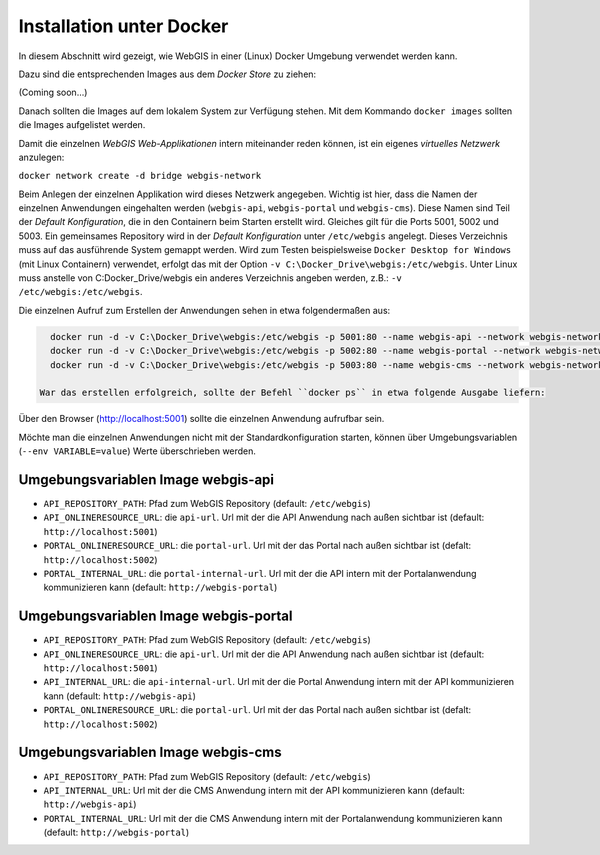 Installation unter Docker
=========================

In diesem Abschnitt wird gezeigt, wie WebGIS in einer (Linux) Docker Umgebung verwendet werden kann.

Dazu sind die entsprechenden Images aus dem *Docker Store* zu ziehen:

(Coming soon...)

Danach sollten die Images auf dem lokalem System zur Verfügung stehen. Mit dem Kommando ``docker images`` sollten die Images aufgelistet werden.

.. image:: img/install1.png

Damit die einzelnen *WebGIS Web-Applikationen* intern miteinander reden können, ist ein eigenes *virtuelles Netzwerk* anzulegen:

``docker network create -d bridge webgis-network``

Beim Anlegen der einzelnen Applikation wird dieses Netzwerk angegeben. Wichtig ist hier, dass die Namen der einzelnen Anwendungen eingehalten werden (``webgis-api``, ``webgis-portal`` und ``webgis-cms``).
Diese Namen sind Teil der *Default Konfiguration*, die in den Containern beim Starten erstellt wird. Gleiches gilt für die Ports 5001, 5002 und 5003.
Ein gemeinsames Repository wird in der *Default Konfiguration* unter ``/etc/webgis`` angelegt. Dieses Verzeichnis muss auf das ausführende System gemappt werden.
Wird zum Testen beispielsweise ``Docker Desktop for Windows`` (mit Linux Containern) verwendet, erfolgt das mit der Option ``-v C:\Docker_Drive\webgis:/etc/webgis``. Unter Linux muss anstelle von C:\Docker_Drive/webgis ein anderes Verzeichnis angeben werden,
z.B.: ``-v /etc/webgis:/etc/webgis``.

Die einzelnen Aufruf zum Erstellen der Anwendungen sehen in etwa folgendermaßen aus:

.. code::
  
   docker run -d -v C:\Docker_Drive\webgis:/etc/webgis -p 5001:80 --name webgis-api --network webgis-network webgis_api:3.21.4504
   docker run -d -v C:\Docker_Drive\webgis:/etc/webgis -p 5002:80 --name webgis-portal --network webgis-network webgis_portal:3.21.4504
   docker run -d -v C:\Docker_Drive\webgis:/etc/webgis -p 5003:80 --name webgis-cms --network webgis-network webgis_cms:3.21.4504

 War das erstellen erfolgreich, sollte der Befehl ``docker ps`` in etwa folgende Ausgabe liefern:

.. image:: img/install2.png

Über den Browser (http://localhost:5001) sollte die einzelnen Anwendung aufrufbar sein.

Möchte man die einzelnen Anwendungen nicht mit der Standardkonfiguration starten, können über
Umgebungsvariablen (``--env VARIABLE=value``) Werte überschrieben werden.

Umgebungsvariablen Image webgis-api
-----------------------------------

* ``API_REPOSITORY_PATH``: Pfad zum WebGIS Repository (default: ``/etc/webgis``)
* ``API_ONLINERESOURCE_URL``: die ``api-url``. Url mit der die API Anwendung nach außen sichtbar ist (default: ``http://localhost:5001``)
* ``PORTAL_ONLINERESOURCE_URL``: die ``portal-url``. Url mit der das Portal nach außen sichtbar ist (defalt: ``http://localhost:5002``)
* ``PORTAL_INTERNAL_URL``: die ``portal-internal-url``. Url mit der die API intern mit der Portalanwendung kommunizieren kann (default: ``http://webgis-portal``)

Umgebungsvariablen Image webgis-portal
--------------------------------------

* ``API_REPOSITORY_PATH``: Pfad zum WebGIS Repository (default: ``/etc/webgis``)
* ``API_ONLINERESOURCE_URL``: die ``api-url``. Url mit der die API Anwendung nach außen sichtbar ist (default: ``http://localhost:5001``)
* ``API_INTERNAL_URL``: die ``api-internal-url``. Url mit der die Portal Anwendung intern mit der API kommunizieren kann (default: ``http://webgis-api``)
* ``PORTAL_ONLINERESOURCE_URL``: die ``portal-url``. Url mit der das Portal nach außen sichtbar ist (defalt: ``http://localhost:5002``)

Umgebungsvariablen Image webgis-cms
-----------------------------------

* ``API_REPOSITORY_PATH``: Pfad zum WebGIS Repository (default: ``/etc/webgis``)
* ``API_INTERNAL_URL``:  Url mit der die CMS Anwendung intern mit der API kommunizieren kann (default: ``http://webgis-api``)
* ``PORTAL_INTERNAL_URL``: Url mit der die CMS Anwendung intern mit der Portalanwendung kommunizieren kann (default: ``http://webgis-portal``)
